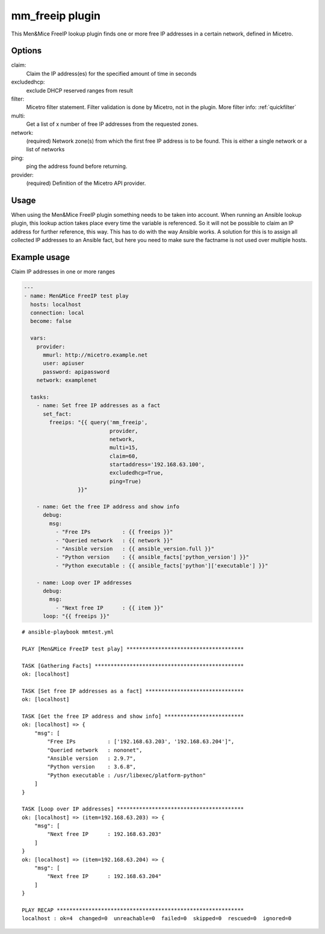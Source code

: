 .. meta::
   :description: Options, example usage of Men&Mice FreeIP lookup plugin
   :keywords: Men&Mice, FreeIP, lookup, plugin 

.. _ansible-mm_freeip:

mm_freeip plugin
----------------

This Men&Mice FreeIP lookup plugin finds one or more free IP addresses in a certain network, defined in Micetro.

Options
^^^^^^^

claim:
  Claim the IP address(es) for the specified amount of time in seconds

excludedhcp:
  exclude DHCP reserved ranges from result

filter:
  Micetro filter statement. Filter validation is done by Micetro, not in the plugin. More filter info: :ref:`quickfilter`

multi:
  Get a list of x number of free IP addresses from the requested zones.

network:
  (required) Network zone(s) from which the first free IP address is to be found. This is either a single network or a list of networks

ping:
  ping the address found before returning.

provider:
  (required) Definition of the Micetro API provider.

Usage
^^^^^

When using the Men&Mice FreeIP plugin something needs to be taken into account. When running an Ansible lookup plugin, this lookup action takes place every time the variable is referenced. So it will not be possible to claim an IP address for further reference, this way. This has to do with the way Ansible works. A solution for this is to assign all collected IP addresses to an Ansible fact, but here you need to make sure the factname is not used over multiple hosts.

Example usage
^^^^^^^^^^^^^

Claim IP addresses in one or more ranges

.. code-block:: yaml

  ---
  - name: Men&Mice FreeIP test play
    hosts: localhost
    connection: local
    become: false

    vars:
      provider:
        mmurl: http://micetro.example.net
        user: apiuser
        password: apipassword
      network: examplenet

    tasks:
      - name: Set free IP addresses as a fact
        set_fact:
          freeips: "{{ query('mm_freeip',
                             provider,
                             network,
                             multi=15,
                             claim=60,
                             startaddress='192.168.63.100',
                             excludedhcp=True,
                             ping=True)
                   }}"

      - name: Get the free IP address and show info
        debug:
          msg:
            - "Free IPs          : {{ freeips }}"
            - "Queried network   : {{ network }}"
            - "Ansible version   : {{ ansible_version.full }}"
            - "Python version    : {{ ansible_facts['python_version'] }}"
            - "Python executable : {{ ansible_facts['python']['executable'] }}"

      - name: Loop over IP addresses
        debug:
          msg:
            - "Next free IP      : {{ item }}"
        loop: "{{ freeips }}"

::

  # ansible-playbook mmtest.yml

  PLAY [Men&Mice FreeIP test play] *************************************

  TASK [Gathering Facts] ***********************************************
  ok: [localhost]

  TASK [Set free IP addresses as a fact] *******************************
  ok: [localhost]

  TASK [Get the free IP address and show info] *************************
  ok: [localhost] => {
      "msg": [
          "Free IPs          : ['192.168.63.203', '192.168.63.204']",
          "Queried network   : nononet",
          "Ansible version   : 2.9.7",
          "Python version    : 3.6.8",
          "Python executable : /usr/libexec/platform-python"
      ]
  }

  TASK [Loop over IP addresses] ****************************************
  ok: [localhost] => (item=192.168.63.203) => {
      "msg": [
          "Next free IP      : 192.168.63.203"
      ]
  }
  ok: [localhost] => (item=192.168.63.204) => {
      "msg": [
          "Next free IP      : 192.168.63.204"
      ]
  }

  PLAY RECAP ***********************************************************
  localhost : ok=4  changed=0  unreachable=0  failed=0  skipped=0  rescued=0  ignored=0
